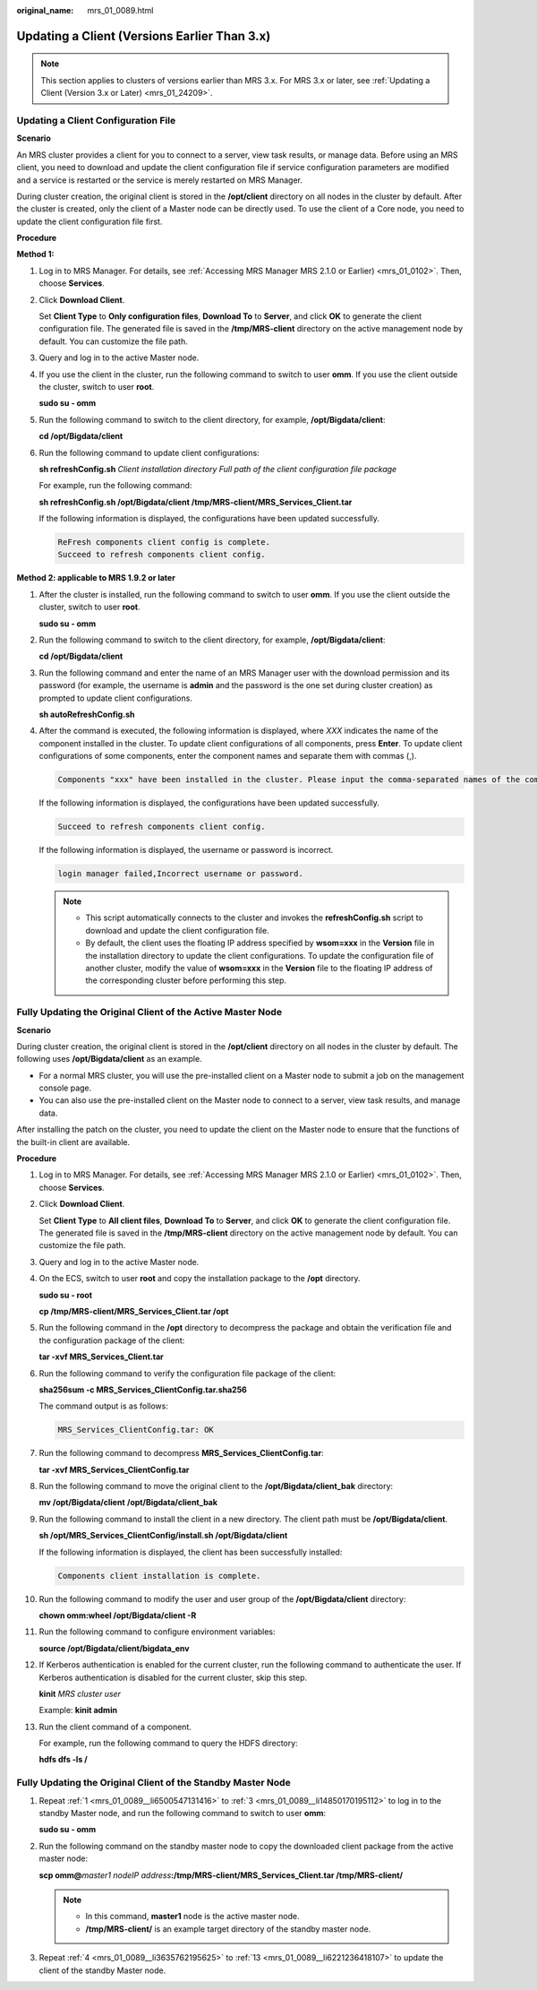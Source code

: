 :original_name: mrs_01_0089.html

.. _mrs_01_0089:

Updating a Client (Versions Earlier Than 3.x)
=============================================

.. note::

   This section applies to clusters of versions earlier than MRS 3.x. For MRS 3.x or later, see :ref:`Updating a Client (Version 3.x or Later) <mrs_01_24209>`.

Updating a Client Configuration File
------------------------------------

**Scenario**

An MRS cluster provides a client for you to connect to a server, view task results, or manage data. Before using an MRS client, you need to download and update the client configuration file if service configuration parameters are modified and a service is restarted or the service is merely restarted on MRS Manager.

During cluster creation, the original client is stored in the **/opt/client** directory on all nodes in the cluster by default. After the cluster is created, only the client of a Master node can be directly used. To use the client of a Core node, you need to update the client configuration file first.

**Procedure**

**Method 1:**

#. Log in to MRS Manager. For details, see :ref:`Accessing MRS Manager MRS 2.1.0 or Earlier) <mrs_01_0102>`. Then, choose **Services**.

#. Click **Download Client**.

   Set **Client Type** to **Only configuration files**, **Download To** to **Server**, and click **OK** to generate the client configuration file. The generated file is saved in the **/tmp/MRS-client** directory on the active management node by default. You can customize the file path.

#. Query and log in to the active Master node.

#. If you use the client in the cluster, run the following command to switch to user **omm**. If you use the client outside the cluster, switch to user **root**.

   **sudo su - omm**

#. Run the following command to switch to the client directory, for example, **/opt/Bigdata/client**:

   **cd /opt/Bigdata/client**

#. Run the following command to update client configurations:

   **sh refreshConfig.sh** *Client installation directory* *Full path of the client configuration file package*

   For example, run the following command:

   **sh refreshConfig.sh /opt/Bigdata/client /tmp/MRS-client/MRS_Services_Client.tar**

   If the following information is displayed, the configurations have been updated successfully.

   .. code-block::

      ReFresh components client config is complete.
      Succeed to refresh components client config.

**Method 2: applicable to MRS 1.9.2 or later**

#. After the cluster is installed, run the following command to switch to user **omm**. If you use the client outside the cluster, switch to user **root**.

   **sudo su - omm**

#. Run the following command to switch to the client directory, for example, **/opt/Bigdata/client**:

   **cd /opt/Bigdata/client**

#. Run the following command and enter the name of an MRS Manager user with the download permission and its password (for example, the username is **admin** and the password is the one set during cluster creation) as prompted to update client configurations.

   **sh autoRefreshConfig.sh**

#. After the command is executed, the following information is displayed, where *XXX* indicates the name of the component installed in the cluster. To update client configurations of all components, press **Enter**. To update client configurations of some components, enter the component names and separate them with commas (,).

   .. code-block::

      Components "xxx" have been installed in the cluster. Please input the comma-separated names of the components for which you want to update client configurations. If you press Enter without inputting any component name, the client configurations of all components will be updated:

   If the following information is displayed, the configurations have been updated successfully.

   .. code-block::

      Succeed to refresh components client config.

   If the following information is displayed, the username or password is incorrect.

   .. code-block::

      login manager failed,Incorrect username or password.

   .. note::

      -  This script automatically connects to the cluster and invokes the **refreshConfig.sh** script to download and update the client configuration file.
      -  By default, the client uses the floating IP address specified by **wsom=xxx** in the **Version** file in the installation directory to update the client configurations. To update the configuration file of another cluster, modify the value of **wsom=xxx** in the **Version** file to the floating IP address of the corresponding cluster before performing this step.

Fully Updating the Original Client of the Active Master Node
------------------------------------------------------------

**Scenario**

During cluster creation, the original client is stored in the **/opt/client** directory on all nodes in the cluster by default. The following uses **/opt/Bigdata/client** as an example.

-  For a normal MRS cluster, you will use the pre-installed client on a Master node to submit a job on the management console page.
-  You can also use the pre-installed client on the Master node to connect to a server, view task results, and manage data.

After installing the patch on the cluster, you need to update the client on the Master node to ensure that the functions of the built-in client are available.

**Procedure**

#. .. _mrs_01_0089__li6500547131416:

   Log in to MRS Manager. For details, see :ref:`Accessing MRS Manager MRS 2.1.0 or Earlier) <mrs_01_0102>`. Then, choose **Services**.

#. Click **Download Client**.

   Set **Client Type** to **All client files**, **Download To** to **Server**, and click **OK** to generate the client configuration file. The generated file is saved in the **/tmp/MRS-client** directory on the active management node by default. You can customize the file path.

#. .. _mrs_01_0089__li14850170195112:

   Query and log in to the active Master node.

#. .. _mrs_01_0089__li3635762195625:

   On the ECS, switch to user **root** and copy the installation package to the **/opt** directory.

   **sudo su - root**

   **cp /tmp/MRS-client/MRS_Services_Client.tar /opt**

#. Run the following command in the **/opt** directory to decompress the package and obtain the verification file and the configuration package of the client:

   **tar -xvf MRS\_Services_Client.tar**

#. Run the following command to verify the configuration file package of the client:

   **sha256sum -c MRS\_Services_ClientConfig.tar.sha256**

   The command output is as follows:

   .. code-block::

      MRS_Services_ClientConfig.tar: OK

#. Run the following command to decompress **MRS_Services_ClientConfig.tar**:

   **tar -xvf MRS\_Services_ClientConfig.tar**

#. Run the following command to move the original client to the **/opt/Bigdata/client_bak** directory:

   **mv /opt/Bigdata/client** **/opt/Bigdata/client_bak**

#. Run the following command to install the client in a new directory. The client path must be **/opt/Bigdata/client**.

   **sh /opt/MRS\_Services_ClientConfig/install.sh /opt/Bigdata/client**

   If the following information is displayed, the client has been successfully installed:

   .. code-block::

      Components client installation is complete.

#. Run the following command to modify the user and user group of the **/opt/Bigdata/client** directory:

   **chown omm:wheel /opt/Bigdata/client -R**

#. Run the following command to configure environment variables:

   **source /opt/Bigdata/client/bigdata_env**

#. If Kerberos authentication is enabled for the current cluster, run the following command to authenticate the user. If Kerberos authentication is disabled for the current cluster, skip this step.

   **kinit** *MRS cluster user*

   Example: **kinit admin**

#. .. _mrs_01_0089__li6221236418107:

   Run the client command of a component.

   For example, run the following command to query the HDFS directory:

   **hdfs dfs -ls /**

Fully Updating the Original Client of the Standby Master Node
-------------------------------------------------------------

#. Repeat :ref:`1 <mrs_01_0089__li6500547131416>` to :ref:`3 <mrs_01_0089__li14850170195112>` to log in to the standby Master node, and run the following command to switch to user **omm**:

   **sudo su - omm**

#. Run the following command on the standby master node to copy the downloaded client package from the active master node:

   **scp omm@**\ *master1 nodeIP address*\ **:/tmp/MRS-client/MRS_Services_Client.tar /tmp/MRS-client/**

   .. note::

      -  In this command, **master1** node is the active master node.
      -  **/tmp/MRS-client/** is an example target directory of the standby master node.

#. Repeat :ref:`4 <mrs_01_0089__li3635762195625>` to :ref:`13 <mrs_01_0089__li6221236418107>` to update the client of the standby Master node.
